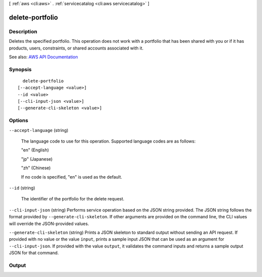 [ :ref:`aws <cli:aws>` . :ref:`servicecatalog <cli:aws servicecatalog>` ]

.. _cli:aws servicecatalog delete-portfolio:


****************
delete-portfolio
****************



===========
Description
===========



Deletes the specified portfolio. This operation does not work with a portfolio that has been shared with you or if it has products, users, constraints, or shared accounts associated with it.



See also: `AWS API Documentation <https://docs.aws.amazon.com/goto/WebAPI/servicecatalog-2015-12-10/DeletePortfolio>`_


========
Synopsis
========

::

    delete-portfolio
  [--accept-language <value>]
  --id <value>
  [--cli-input-json <value>]
  [--generate-cli-skeleton <value>]




=======
Options
=======

``--accept-language`` (string)


  The language code to use for this operation. Supported language codes are as follows:

   

  "en" (English)

   

  "jp" (Japanese)

   

  "zh" (Chinese)

   

  If no code is specified, "en" is used as the default.

  

``--id`` (string)


  The identifier of the portfolio for the delete request.

  

``--cli-input-json`` (string)
Performs service operation based on the JSON string provided. The JSON string follows the format provided by ``--generate-cli-skeleton``. If other arguments are provided on the command line, the CLI values will override the JSON-provided values.

``--generate-cli-skeleton`` (string)
Prints a JSON skeleton to standard output without sending an API request. If provided with no value or the value ``input``, prints a sample input JSON that can be used as an argument for ``--cli-input-json``. If provided with the value ``output``, it validates the command inputs and returns a sample output JSON for that command.



======
Output
======

